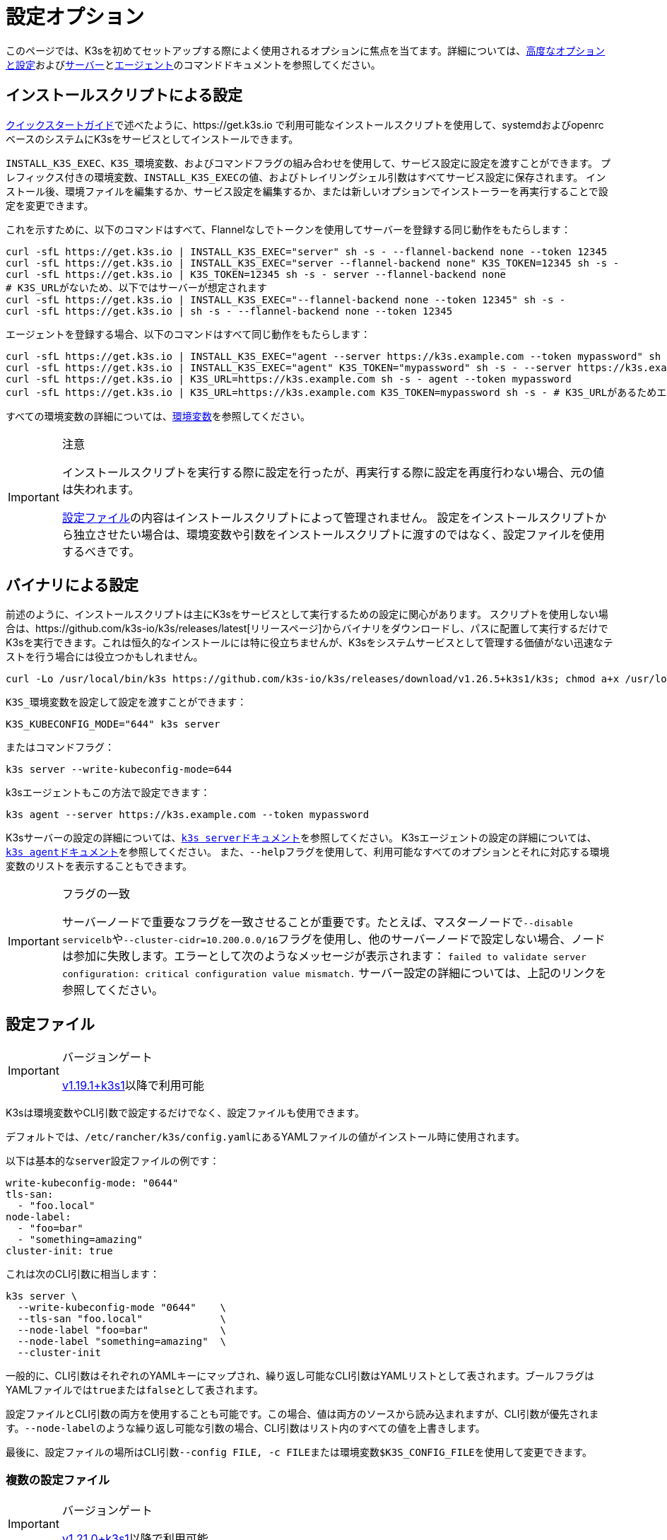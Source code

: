 = 設定オプション

このページでは、K3sを初めてセットアップする際によく使用されるオプションに焦点を当てます。詳細については、xref:../advanced.adoc[高度なオプションと設定]およびxref:../cli/server.adoc[サーバー]とxref:../cli/agent.adoc[エージェント]のコマンドドキュメントを参照してください。

== インストールスクリプトによる設定

xref:../quick-start.adoc[クイックスタートガイド]で述べたように、https://get.k3s.io で利用可能なインストールスクリプトを使用して、systemdおよびopenrcベースのシステムにK3sをサービスとしてインストールできます。

`INSTALL_K3S_EXEC`、``K3S_``環境変数、およびコマンドフラグの組み合わせを使用して、サービス設定に設定を渡すことができます。
プレフィックス付きの環境変数、``INSTALL_K3S_EXEC``の値、およびトレイリングシェル引数はすべてサービス設定に保存されます。
インストール後、環境ファイルを編集するか、サービス設定を編集するか、または新しいオプションでインストーラーを再実行することで設定を変更できます。

これを示すために、以下のコマンドはすべて、Flannelなしでトークンを使用してサーバーを登録する同じ動作をもたらします：

[,bash]
----
curl -sfL https://get.k3s.io | INSTALL_K3S_EXEC="server" sh -s - --flannel-backend none --token 12345
curl -sfL https://get.k3s.io | INSTALL_K3S_EXEC="server --flannel-backend none" K3S_TOKEN=12345 sh -s -
curl -sfL https://get.k3s.io | K3S_TOKEN=12345 sh -s - server --flannel-backend none
# K3S_URLがないため、以下ではサーバーが想定されます
curl -sfL https://get.k3s.io | INSTALL_K3S_EXEC="--flannel-backend none --token 12345" sh -s -
curl -sfL https://get.k3s.io | sh -s - --flannel-backend none --token 12345
----

エージェントを登録する場合、以下のコマンドはすべて同じ動作をもたらします：

[,bash]
----
curl -sfL https://get.k3s.io | INSTALL_K3S_EXEC="agent --server https://k3s.example.com --token mypassword" sh -s -
curl -sfL https://get.k3s.io | INSTALL_K3S_EXEC="agent" K3S_TOKEN="mypassword" sh -s - --server https://k3s.example.com
curl -sfL https://get.k3s.io | K3S_URL=https://k3s.example.com sh -s - agent --token mypassword
curl -sfL https://get.k3s.io | K3S_URL=https://k3s.example.com K3S_TOKEN=mypassword sh -s - # K3S_URLがあるためエージェントが想定されます
----

すべての環境変数の詳細については、xref:../reference/env-variables.adoc[環境変数]を参照してください。

[IMPORTANT]
.注意
====
インストールスクリプトを実行する際に設定を行ったが、再実行する際に設定を再度行わない場合、元の値は失われます。

<<_configuration_file,設定ファイル>>の内容はインストールスクリプトによって管理されません。
設定をインストールスクリプトから独立させたい場合は、環境変数や引数をインストールスクリプトに渡すのではなく、設定ファイルを使用するべきです。
====


== バイナリによる設定

前述のように、インストールスクリプトは主にK3sをサービスとして実行するための設定に関心があります。
スクリプトを使用しない場合は、https://github.com/k3s-io/k3s/releases/latest[リリースページ]からバイナリをダウンロードし、パスに配置して実行するだけでK3sを実行できます。これは恒久的なインストールには特に役立ちませんが、K3sをシステムサービスとして管理する価値がない迅速なテストを行う場合には役立つかもしれません。

[,bash]
----
curl -Lo /usr/local/bin/k3s https://github.com/k3s-io/k3s/releases/download/v1.26.5+k3s1/k3s; chmod a+x /usr/local/bin/k3s
----

``K3S_``環境変数を設定して設定を渡すことができます：

[,bash]
----
K3S_KUBECONFIG_MODE="644" k3s server
----

またはコマンドフラグ：

[,bash]
----
k3s server --write-kubeconfig-mode=644
----

k3sエージェントもこの方法で設定できます：

[,bash]
----
k3s agent --server https://k3s.example.com --token mypassword
----

K3sサーバーの設定の詳細については、xref:../cli/server.adoc[``k3s server``ドキュメント]を参照してください。
K3sエージェントの設定の詳細については、xref:../cli/agent.adoc[``k3s agent``ドキュメント]を参照してください。
また、``--help``フラグを使用して、利用可能なすべてのオプションとそれに対応する環境変数のリストを表示することもできます。

[IMPORTANT]
.フラグの一致
====
サーバーノードで重要なフラグを一致させることが重要です。たとえば、マスターノードで``--disable servicelb``や``--cluster-cidr=10.200.0.0/16``フラグを使用し、他のサーバーノードで設定しない場合、ノードは参加に失敗します。エラーとして次のようなメッセージが表示されます：
`failed to validate server configuration: critical configuration value mismatch.`
サーバー設定の詳細については、上記のリンクを参照してください。
====


== 設定ファイル

[IMPORTANT]
.バージョンゲート
====

https://github.com/k3s-io/k3s/releases/tag/v1.19.1%2Bk3s1[v1.19.1+k3s1]以降で利用可能
====


K3sは環境変数やCLI引数で設定するだけでなく、設定ファイルも使用できます。

デフォルトでは、``/etc/rancher/k3s/config.yaml``にあるYAMLファイルの値がインストール時に使用されます。

以下は基本的な``server``設定ファイルの例です：

[,yaml]
----
write-kubeconfig-mode: "0644"
tls-san:
  - "foo.local"
node-label:
  - "foo=bar"
  - "something=amazing"
cluster-init: true
----

これは次のCLI引数に相当します：

[,bash]
----
k3s server \
  --write-kubeconfig-mode "0644"    \
  --tls-san "foo.local"             \
  --node-label "foo=bar"            \
  --node-label "something=amazing"  \
  --cluster-init
----

一般的に、CLI引数はそれぞれのYAMLキーにマップされ、繰り返し可能なCLI引数はYAMLリストとして表されます。ブールフラグはYAMLファイルでは``true``または``false``として表されます。

設定ファイルとCLI引数の両方を使用することも可能です。この場合、値は両方のソースから読み込まれますが、CLI引数が優先されます。``--node-label``のような繰り返し可能な引数の場合、CLI引数はリスト内のすべての値を上書きします。

最後に、設定ファイルの場所はCLI引数``--config FILE, -c FILE``または環境変数``$K3S_CONFIG_FILE``を使用して変更できます。

=== 複数の設定ファイル

[IMPORTANT]
.バージョンゲート
====
https://github.com/k3s-io/k3s/releases/tag/v1.21.0%2Bk3s1[v1.21.0+k3s1]以降で利用可能
====


複数の設定ファイルがサポートされています。デフォルトでは、設定ファイルは``/etc/rancher/k3s/config.yaml``および``/etc/rancher/k3s/config.yaml.d/*.yaml``からアルファベット順に読み込まれます。

デフォルトでは、特定のキーに対して最後に見つかった値が使用されます。キーに``+``を追加すると、既存の文字列やスライスに値を追加することができます。以降のファイルでもこのキーに``+``を追加しないと、累積された値が上書きされます。

以下は複数の設定ファイルの例です：

[,yaml]
----
# config.yaml
token: boop
node-label:
  - foo=bar
  - bar=baz


# config.yaml.d/test1.yaml
write-kubeconfig-mode: 600
node-taint:
  - alice=bob:NoExecute

# config.yaml.d/test2.yaml
write-kubeconfig-mode: 777
node-label:
  - other=what
  - foo=three
node-taint+:
  - charlie=delta:NoSchedule
----

これにより、最終的な設定は次のようになります：

[,yaml]
----
write-kubeconfig-mode: 777
token: boop
node-label:
  - other=what
  - foo=three
node-taint:
  - alice=bob:NoExecute
  - charlie=delta:NoSchedule
----

== すべてをまとめる

上記のすべてのオプションを組み合わせて、単一の例にすることができます。

``/etc/rancher/k3s/config.yaml``に``config.yaml``ファイルを作成します：

[,yaml]
----
token: "secret"
debug: true
----

次に、環境変数とフラグの組み合わせでインストールスクリプトを実行します：

[,bash]
----
curl -sfL https://get.k3s.io | K3S_KUBECONFIG_MODE="644" INSTALL_K3S_EXEC="server" sh -s - --flannel-backend none
----

または、すでにK3sバイナリをインストールしている場合：

[,bash]
----
K3S_KUBECONFIG_MODE="644" k3s server --flannel-backend none
----

これにより、次の設定を持つサーバーが作成されます：

* パーミッション``644``のkubeconfigファイル
* フランネルバックエンドが``none``に設定
* トークンが``secret``に設定
* デバッグログが有効
